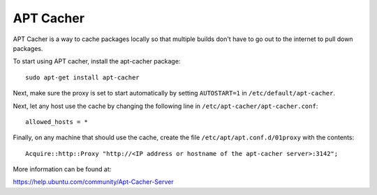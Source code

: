 ----------
APT Cacher
----------

APT Cacher is a way to cache packages locally so that multiple builds don't
have to go out to the internet to pull down packages.

To start using APT cacher, install the apt-cacher package::

  sudo apt-get install apt-cacher

Next, make sure the proxy is set to start automatically by setting ``AUTOSTART=1``
in ``/etc/default/apt-cacher``.

Next, let any host use the cache by changing the following line in
``/etc/apt-cacher/apt-cacher.conf``::

  allowed_hosts = *

Finally, on any machine that should use the cache, create the file
``/etc/apt/apt.conf.d/01proxy`` with the contents::

  Acquire::http::Proxy "http://<IP address or hostname of the apt-cacher server>:3142";

More information can be found at:

https://help.ubuntu.com/community/Apt-Cacher-Server
